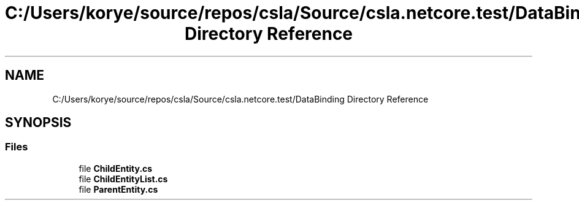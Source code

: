 .TH "C:/Users/korye/source/repos/csla/Source/csla.netcore.test/DataBinding Directory Reference" 3 "Wed Jul 21 2021" "Version 5.4.2" "CSLA.NET" \" -*- nroff -*-
.ad l
.nh
.SH NAME
C:/Users/korye/source/repos/csla/Source/csla.netcore.test/DataBinding Directory Reference
.SH SYNOPSIS
.br
.PP
.SS "Files"

.in +1c
.ti -1c
.RI "file \fBChildEntity\&.cs\fP"
.br
.ti -1c
.RI "file \fBChildEntityList\&.cs\fP"
.br
.ti -1c
.RI "file \fBParentEntity\&.cs\fP"
.br
.in -1c

